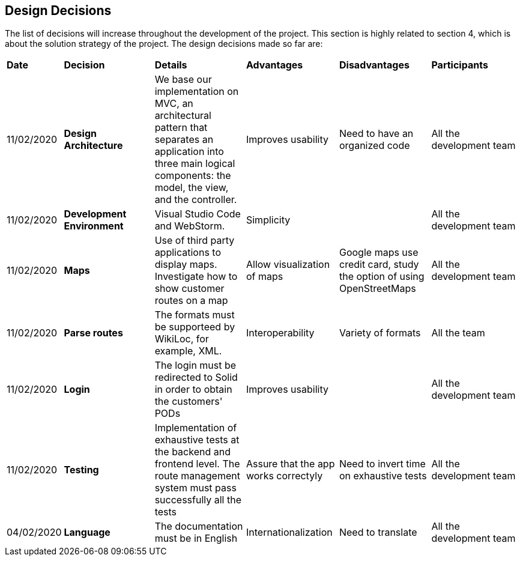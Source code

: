 [[section-design-decisions]]
== Design Decisions

****

The list of decisions will increase throughout the development of the project. This section is highly related to section 4, which is about the solution strategy of the project. The design decisions made so far are:

[cols=",2,2,2,2,2"]
|===

|*Date* |*Decision* |*Details* |*Advantages* |*Disadvantages* |*Participants*

|11/02/2020 | *Design Architecture*  |We base our implementation on MVC, an architectural pattern that separates an application into three main logical components: the model, the view, and the controller. |Improves usability  |Need to have an organized code |All the development team

|11/02/2020 | *Development Environment* |Visual Studio Code and WebStorm. |Simplicity | |All the development team

|11/02/2020 | *Maps* |Use of third party applications to display maps. Investigate how to show customer routes on a map |Allow visualization of maps |Google maps use credit card, study the option of using OpenStreetMaps | All the development team

|11/02/2020 |*Parse routes* |The formats must be supporteed by WikiLoc, for example, XML. |Interoperability |Variety of formats | All the team

|11/02/2020 |*Login* |The login must be redirected to Solid in order to obtain the customers' PODs |Improves usability | |All the development team

|11/02/2020 |*Testing* |Implementation of exhaustive tests at the backend and frontend level. The route management system must pass successfully all the tests |Assure that the app works correctyly |Need to invert time on exhaustive tests |All the development team

|04/02/2020 |*Language* |The documentation must be in English |Internationalization |Need to translate |All the development team

|===

****
